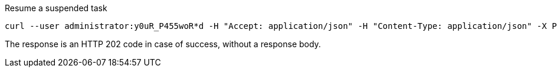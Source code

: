 :page-visibility: hidden

.Resume a suspended task
[source,bash]
----
curl --user administrator:y0uR_P455woR*d -H "Accept: application/json" -H "Content-Type: application/json" -X POST http://localhost:8080/midpoint/ws/rest/tasks/6d13632c-6b75-4a33-9744-ec9523375f6b/resume -v
----

The response is an HTTP 202 code in case of success, without a response body.
